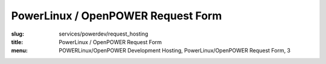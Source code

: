 PowerLinux / OpenPOWER Request Form
===================================
:slug: services/powerdev/request_hosting
:title: PowerLinux / OpenPOWER Request Form
:menu: POWERLinux/OpenPOWER Development Hosting, PowerLinux/OpenPOWER Request Form, 3

.. raw:: html

    <div id="content">
    <!-- Formsender error script -->
    <script src="../../../theme/js/formsender-error.js"></script>
      <div class="field field-name-body field-type-text-with-summary field-label-hidden">
        <div class="field-items">
          <div class="field-item even" property="content:encoded">
            <p>Please use the form below to request hosting on the POWER environment hosted at the OSUOSL.</p> <p>This
            access is intended only for <b><i>free and open source</i></b> projects who qualify and are
            approved by both the OSUOSL and IBM. For proprietary sourced projects or products please use other POWER
            resources which can be found <a href=https://developer.ibm.com/linuxonpower/cloud-resources/>here</a></p>
          </div>
        </div>
      </div>
      <form class="webform-client-form" enctype="multipart/form-data" action="http://formsender.osuosl.org:80" method="post" id="webform-client-form-1086" accept-charset="UTF-8">
        <div>
          <div class="form-item webform-component webform-component-textfield" id="webform-component-name">
            <label for="edit-submitted-name">Name <span class="form-required" title="This field is required.">*</span></label>
            <input type="text" id="edit-submitted-name" name="name" value="" size="60" maxlength="128" class="form-text required" />
          </div>
          <div class="form-item webform-component webform-component-email" id="webform-component-email">
            <label for="edit-submitted-email">Email <span class="form-required" title="This field is required.">*</span></label>
            <input class="email form-text form-email required" type="email" id="edit-submitted-email" name="email" size="60" />
          </div>
          <div class="form-item webform-component webform-component-textfield" id="webform-component-project-name">
            <label for="edit-submitted-project-name">Project Name <span class="form-required" title="This field is required.">*</span></label>
            <input type="text" id="edit-submitted-project-name" name="project_name" value="" size="60" maxlength="128" class="form-text required" />
            <div class="description">Name of the open source project or education institution this request will be supporting.</div>
          </div>
          <div class="form-item webform-component webform-component-textfield" id="webform-component-project-url">
            <label for="edit-submitted-project-url">Project URL <span class="form-required" title="This field is required.">*</span></label>
            <input type="text" id="edit-submitted-project-url" name="project_url" value="" size="60" maxlength="128" class="form-text required" />
            <div class="description">Primary website URL for the open source project or education institution.</div>
          </div>
          <div class="form-item webform-component webform-component-textfield" id="webform-component-community-size">
            <label for="edit-submitted-community-size">Estimated Size of  User Community <span class="form-required" title="This field is required.">*</span></label>
            <input type="text" id="edit-submitted-community-size" name="est_size_of_user_community" value="" size="60" maxlength="128" class="form-text required" />
            <div class="description">How many estimated users do you have in your community?</div>
          </div>
          <div class="form-item webform-component webform-component-textarea" id="webform-component-mission">
            <label for="edit-submitted-mission">Description of Project Mission <span class="form-required" title="This field is required.">*</span></label>
            <div class="form-textarea-wrapper resizable"><textarea id="edit-submitted-mission" name="description_of_project_mission" cols="60" rows="5" class="form-textarea required"></textarea></div>
            <div class="description">Please describe in detail the mission and purpose of this request in regards to how the POWER architecture will support your project. Also describe the general mission of your project.</div>
          </div>
          <div class="form-item webform-component webform-component-textarea" id="webform-component-usage">
            <label for="edit-submitted-usage">Expected Usage Model <span class="form-required" title="This field is required.">*</span></label>
            <div class="form-textarea-wrapper resizable"><textarea id="edit-submitted-usage" name="expected_usage_model" cols="60" rows="5" class="form-textarea required"></textarea></div>
            <div class="description">What types of activity will the machine be used for? (i.e. compile builds, performance testing, architecture troubleshooting, etc).</div>
          </div>
          <div class="form-item webform-component webform-component-textfield" id="webform-component-duration">
            <label for="edit-submitted-duration">Anticipated duration of need <span class="form-required" title="This field is required.">*</span></label>
            <input type="text" id="edit-submitted-duration" name="anticipated_duration_of_need" value="" size="60" maxlength="128" class="form-text required" />
            <div class="description">How long do you expect you will need these resources? Ongoing or indefinitely are also acceptable answers.</div>
          </div>
          <div class="form-item webform-component webform-component-select" id="webform-component-power-architecture">
            <label for="edit-submitted-power-architecture">POWER Architecture <span class="form-required" title="This field is required.">*</span></label>
            <select id="edit-submitted-power-architecture" name="power_architecture" class="form-select required">
              <option value="ppc64le POWER (Little Endian)" selected="selected">ppc64le POWER (Little Endian)</option>
              <option value="ppc64 POWER (Big Endian)">ppc64 POWER (Big Endian)</option>
            </select>
          </div>
          <div class="form-item webform-component webform-component-select" id="webform-component-flavor">
            <label for="edit-submitted-flavor">Flavor <span class="form-required" title="This field is required.">*</span></label>
            <select id="edit-submitted-flavor" name="flavor" class="form-select required">
              <option value="None selected" selected="selected">- Select -</option>
              <option value="m1_small">1 CPU, 2G RAM, 20G Disk</option>
              <option value="m1_medium">2 CPU, 4G RAM, 40G Disk</option>
              <option value="m1_large">4 CPU, 8G RAM, 80G Disk</option>
              <option value="m1_xlarge">8 CPU, 16G RAM, 160G Disk</option>
            </select>
          </div>
          <div class="form-item webform-component webform-component-number" id="webform-component-num-nodes">
            <label for="edit-submitted-num-nodes">Number of nodes <span class="form-required" title="This field is required.">*</span></label>
            <input type="number" id="edit-submitted-num-nodes" name="number_of_nodes" value="1" min="1" step="any" class="form-text form-number required" />
            <div class="description">Estimated number of nodes (machines) you'd like to have.</div>
          </div>
          <div class="form-item webform-component webform-component-select" id="webform-component-distribution">
            <label for="edit-submitted-distribution">Distribution <span class="form-required" title="This field is required.">*</span></label>
            <select id="edit-submitted-distribution" name="distribution" class="form-select required">
              <option value="None selected" selected="selected">- Select -</option>
              <option value="Fedora">Fedora</option>
              <option value="CentOS">CentOS</option>
              <option value="Debian">Debian</option>
              <option value="Ubuntu">Ubuntu</option>
              <option value="OpenSUSE">OpenSUSE</option>
              <option value="Other">Other</option>
            </select>
            <div class="description">Which Linux distribution would you like to use for your machine? This would likely be the latest stable version available for PPC. If you want a specific version, please state that in the comments section on the last page.</div>
          </div>
          <div class="form-item webform-component webform-component-select" id="webform-component-openstack-access">
            <label for="edit-submitted-openstack-access">OpenStack Access </label>
            <select id="edit-submitted-openstack-access" name="openstack_access" class="form-select">
              <option value="None selected" selected="selected">- None -</option>
              <option value="Have the OSL create the node(s) for me">Have the OSL create the node(s) for me</option>
              <option value="I'd like to have access to the Openstack GUI/API">I&#039;d like to have access to the Openstack GUI/API</option>
            </select>
            <div class="description">We use OpenStack to manage the POWER ppc64/ppc64le nodes. We can either create the node for you or we can grant you access to the OpenStack GUI and API and let you manage it yourself. What do you prefer?</div>
          </div>
          <div class="form-item webform-component webform-component-textarea" id="webform-component-ssh-key">
            <label for="edit-submitted-ssh-key">SSH Public Key <span class="form-required" title="This field is required.">*</span></label>
            <div class="form-textarea-wrapper resizable"><textarea id="edit-submitted-ssh-key" name="ssh_public_key" cols="60" rows="5" class="form-textarea required"></textarea></div>
            <div class="description">Public SSH key to be used for initial access to the system.</div>
          </div>
          <div class="form-item webform-component webform-component-textfield" id="webform-component-ibm-ltc-advocate">
            <label for="edit-submitted-ibm-ltc-advocate">IBM Advocate <span class="form-required" title="This field is required.">*</span></label>
            <input type="text" id="edit-submitted-ibm-ltc-advocate" name="ibm_advocate" value="" size="60" maxlength="128" class="form-text required" />
            <div class="description">If you do not have an IBM Advocate, one will need to be assigned prior to activating access. OSUOSL and IBM will work with the requesting project to find an appropriate advocate.</div>
          </div>
          <div class="form-item webform-component webform-component-select" id="webform-component-deployment-timeframe">
            <label for="edit-submitted-deployment-timeframe">Deployment timeframe </label>
            <select id="edit-submitted-deployment-timeframe" name="deployment_timeframe" class="form-select">
              <option value="Within 7 business Days" selected="selected">Within 7 business Days</option>
              <option value="Within 3 business Days">Within 3 business Days</option>
              <option value="Within 1 business Days">Within 1 business Day</option>
            </select>
            <div class="description">Normal turnaround for access is typically 7 business days. If you need it sooner than that, please choose which time frame you need. We will do our best to accommodate your request. </div>
          </div>
          <div class="form-item webform-component webform-component-textarea" id="webform-component-other-information">
            <label for="edit-submitted-other-information">Other information </label>
            <div class="form-textarea-wrapper resizable"><textarea id="edit-submitted-other-information" name="other_information" cols="60" rows="5" class="form-textarea"></textarea></div>
            <div class="description">Is there anything additional you would like to provide for your request?</div>
          </div>

          <p><i>You should receive an automated email from our request ticketing system within 5-10 minutes to the email
          address you have provided.  If you don't receive this email please reach out to us at <a href="mailto:support@osuosl.org">support@osuosl.org</a> or
          via IRC in <b>#osuosl</b> on Freenode.</i></p>

          <!-- Formsender Settings -->
          <input type="hidden" name="last_name" value="" />
          <input type="hidden" name="token" value="15674hsda//*q23%^13jnxccv3ds54sa4g4sa532323!OoRdsfISDIdks38*(dsfjk)aS" />
          <!-- The following must be set to http://www.osuosl.org/services/powerdev/request_hosting in production -->
          <input type="hidden" name="redirect" value="http://www.osuosl.org/services/powerdev/request_hosting" />
          <input type="hidden" name="mail_subject_prefix" value="New PowerLinux/OpenPOWER Hosting Request" />
          <input type="hidden" name="mail_subject_key" value="project_name" />
          <input type="hidden" name="send_to" value="powerdev" />
          <!-- /Formsender Settings -->

          <div class="form-actions form-wrapper" id="edit-actions"><input type="submit" id="edit-submit" name="op" value="Submit" class="form-submit" /></div>
        </div>
      </form>
    </div>
